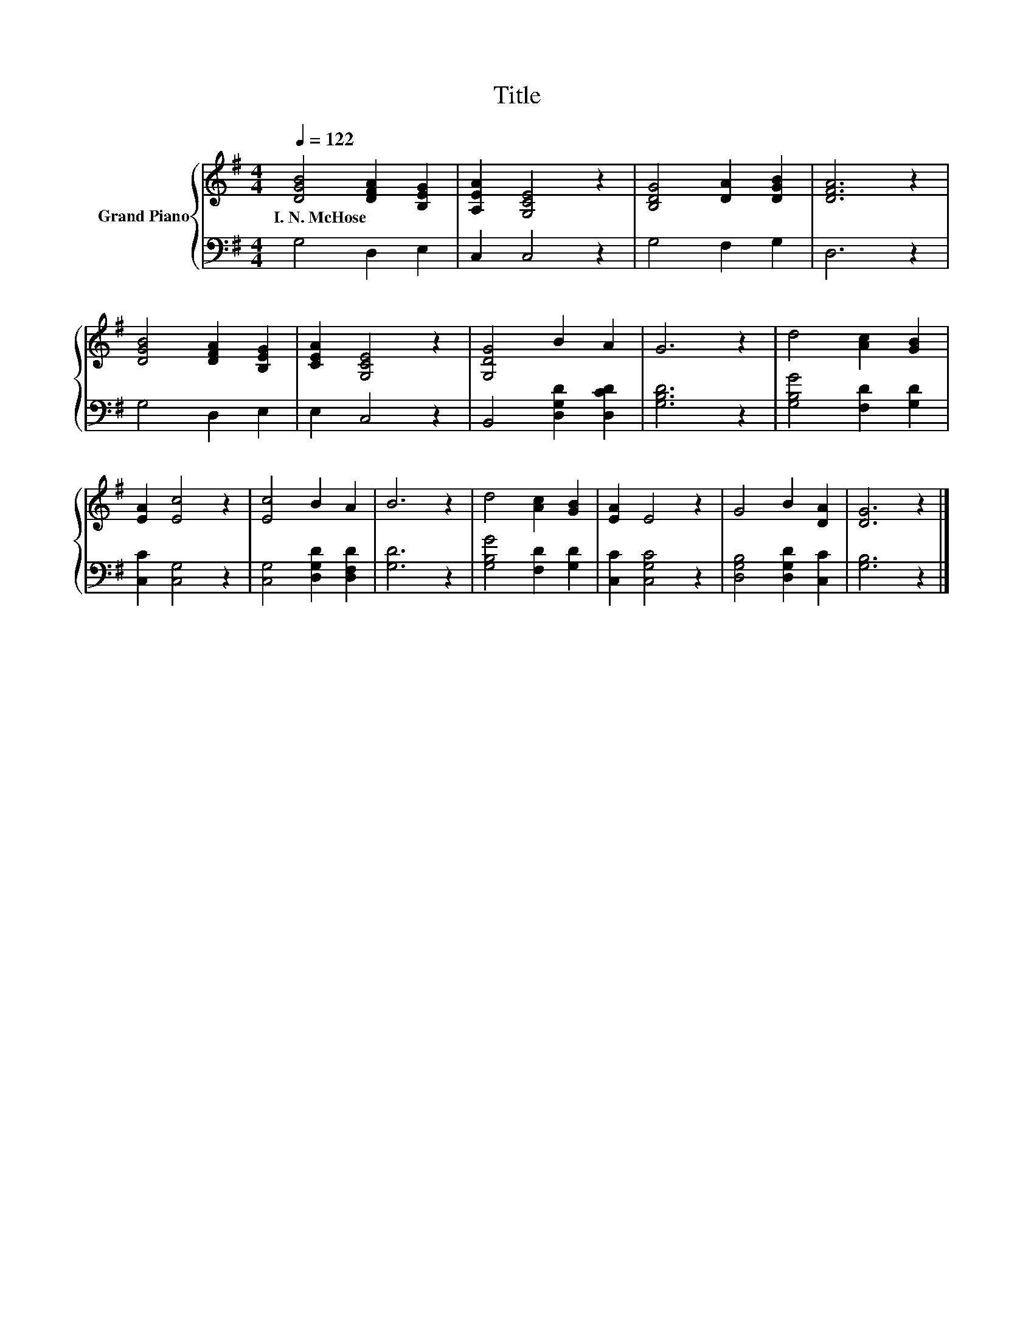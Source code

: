 X:1
T:Title
%%score { 1 | 2 }
L:1/8
Q:1/4=122
M:4/4
K:G
V:1 treble nm="Grand Piano"
V:2 bass 
V:1
 [DGB]4 [DFA]2 [B,EG]2 | [A,EA]2 [G,CE]4 z2 | [B,DG]4 [DA]2 [DGB]2 | [DFA]6 z2 | %4
w: I.~N.~McHose * *||||
 [DGB]4 [DFA]2 [B,EG]2 | [CEA]2 [G,CE]4 z2 | [G,DG]4 B2 A2 | G6 z2 | d4 [Ac]2 [GB]2 | %9
w: |||||
 [EA]2 [Ec]4 z2 | [Ec]4 B2 A2 | B6 z2 | d4 [Ac]2 [GB]2 | [EA]2 E4 z2 | G4 B2 [DA]2 | [DG]6 z2 |] %16
w: |||||||
V:2
 G,4 D,2 E,2 | C,2 C,4 z2 | G,4 F,2 G,2 | D,6 z2 | G,4 D,2 E,2 | E,2 C,4 z2 | %6
 B,,4 [D,G,D]2 [D,CD]2 | [G,B,D]6 z2 | [G,B,G]4 [F,D]2 [G,D]2 | [C,C]2 [C,G,]4 z2 | %10
 [C,G,]4 [D,G,D]2 [D,F,D]2 | [G,D]6 z2 | [G,B,G]4 [F,D]2 [G,D]2 | [C,C]2 [C,G,C]4 z2 | %14
 [D,G,B,]4 [D,G,D]2 [C,C]2 | [G,B,]6 z2 |] %16

